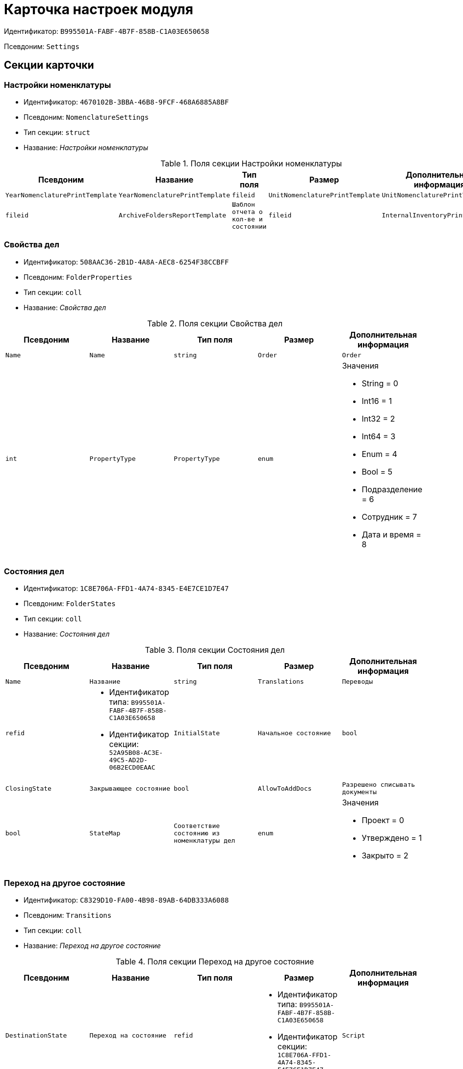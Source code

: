 = Карточка настроек модуля

Идентификатор: `B995501A-FABF-4B7F-858B-C1A03E650658`

Псевдоним: `Settings`

== Секции карточки

=== Настройки номенклатуры

* Идентификатор: `4670102B-3BBA-46B8-9FCF-468A6885A8BF`

* Псевдоним: `NomenclatureSettings`

* Тип секции: `struct`

* Название: _Настройки номенклатуры_

.Поля секции Настройки номенклатуры
|===
|Псевдоним|Название|Тип поля|Размер|Дополнительная информация 

a|`YearNomenclaturePrintTemplate`
a|`YearNomenclaturePrintTemplate`
a|`fileid`

a|`UnitNomenclaturePrintTemplate`
a|`UnitNomenclaturePrintTemplate`
a|`fileid`

a|`ArchiveFoldersReportTemplate`
a|`Шаблон отчета о кол-ве и состоянии`
a|`fileid`

a|`InternalInventoryPrintTemplate`
a|`Шаблон внутренней описи`
a|`fileid`

|===
=== Свойства дел

* Идентификатор: `508AAC36-2B1D-4A8A-AEC8-6254F38CCBFF`

* Псевдоним: `FolderProperties`

* Тип секции: `coll`

* Название: _Свойства дел_

.Поля секции Свойства дел
|===
|Псевдоним|Название|Тип поля|Размер|Дополнительная информация 

a|`Name`
a|`Name`
a|`string`

a|`Order`
a|`Order`
a|`int`

a|`PropertyType`
a|`PropertyType`
a|`enum`
a|.Значения
* String = 0
* Int16 = 1
* Int32 = 2
* Int64 = 3
* Enum = 4
* Bool = 5
* Подразделение = 6
* Сотрудник = 7
* Дата и время = 8


a|`Translations`
a|`Переводы`
a|`refid`
a|* Идентификатор типа: `B995501A-FABF-4B7F-858B-C1A03E650658`
* Идентификатор секции: `52A95B08-AC3E-49C5-AD2D-06B2ECD0EAAC`



|===
=== Состояния дел

* Идентификатор: `1C8E706A-FFD1-4A74-8345-E4E7CE1D7E47`

* Псевдоним: `FolderStates`

* Тип секции: `coll`

* Название: _Состояния дел_

.Поля секции Состояния дел
|===
|Псевдоним|Название|Тип поля|Размер|Дополнительная информация 

a|`Name`
a|`Название`
a|`string`

a|`Translations`
a|`Переводы`
a|`refid`
a|* Идентификатор типа: `B995501A-FABF-4B7F-858B-C1A03E650658`
* Идентификатор секции: `52A95B08-AC3E-49C5-AD2D-06B2ECD0EAAC`



a|`InitialState`
a|`Начальное состояние`
a|`bool`

a|`ClosingState`
a|`Закрывающее состояние`
a|`bool`

a|`AllowToAddDocs`
a|`Разрешено списывать документы`
a|`bool`

a|`StateMap`
a|`Соответствие состоянию из номенклатуры дел`
a|`enum`
a|.Значения
* Проект = 0
* Утверждено = 1
* Закрыто = 2


|===
=== Переход на другое состояние

* Идентификатор: `C8329D10-FA00-4B98-89AB-64DB333A6088`

* Псевдоним: `Transitions`

* Тип секции: `coll`

* Название: _Переход на другое состояние_

.Поля секции Переход на другое состояние
|===
|Псевдоним|Название|Тип поля|Размер|Дополнительная информация 

a|`DestinationState`
a|`Переход на состояние`
a|`refid`
a|* Идентификатор типа: `B995501A-FABF-4B7F-858B-C1A03E650658`
* Идентификатор секции: `1C8E706A-FFD1-4A74-8345-E4E7CE1D7E47`



a|`Script`
a|`Скрипт при переходе`
a|`refid`
a|* Идентификатор типа: `B995501A-FABF-4B7F-858B-C1A03E650658`
* Идентификатор секции: `EEF80CE1-FDEF-4F4A-9F31-3F0E187A4130`



|===
=== Группы типов регулятивных документов

* Идентификатор: `2E3A7DD0-0A1C-4FE1-90E2-A85E63BA25FE`

* Псевдоним: `RegulatoryDocumentTypeGroups`

* Тип секции: `coll`

* Название: _Группы типов регулятивных документов_

.Поля секции Группы типов регулятивных документов
|===
|Псевдоним|Название|Тип поля|Размер|Дополнительная информация 

a|`Name`
a|`Название`
a|`string`

a|`Translations`
a|`Переводы`
a|`refid`
a|* Идентификатор типа: `B995501A-FABF-4B7F-858B-C1A03E650658`
* Идентификатор секции: `52A95B08-AC3E-49C5-AD2D-06B2ECD0EAAC`



|===
=== Типы

* Идентификатор: `0EC66F33-34EF-464C-9F80-463CBC252D31`

* Псевдоним: `Types`

* Тип секции: `coll`

* Название: _Типы_

.Поля секции Типы
|===
|Псевдоним|Название|Тип поля|Размер|Дополнительная информация 

a|`Name`
a|`Название`
a|`string`

a|`Translations`
a|`Переводы`
a|`refid`
a|* Идентификатор типа: `B995501A-FABF-4B7F-858B-C1A03E650658`
* Идентификатор секции: `52A95B08-AC3E-49C5-AD2D-06B2ECD0EAAC`



a|`ResultFolderState`
a|`Итоговое состояние дела`
a|`refid`
a|* Идентификатор типа: `B995501A-FABF-4B7F-858B-C1A03E650658`
* Идентификатор секции: `1C8E706A-FFD1-4A74-8345-E4E7CE1D7E47`



a|`ArchiveCase`
a|`Дело по умолчанию`
a|`refcardid`
a|`Идентификатор типа: CD81A0E2-187E-417C-A21B-AEFDDE17C362

`

a|`PrintTemplate`
a|`PrintTemplate`
a|`refcardid`
a|`Идентификатор типа: B9F7BFD7-7429-455E-A3F1-94FFB569C794

`

|===
=== Свойства

* Идентификатор: `B2A74A04-DF91-4668-B590-7D58816A7260`

* Псевдоним: `Properties`

* Тип секции: `coll`

* Название: _Свойства_

.Поля секции Свойства
|===
|Псевдоним|Название|Тип поля|Размер|Дополнительная информация 

a|`Name`
a|`Название`
a|`string`

a|`Order`
a|`Порядковый номер`
a|`int`

a|`PropertyType`
a|`PropertyType`
a|`enum`
a|.Значения
* String = 0
* Int16 = 1
* Int32 = 2
* Int64 = 3
* Enum = 4
* Bool = 5
* Подразделение = 6
* Сотрудник = 6


a|`Translations`
a|`Переводы`
a|`refid`

|===
=== Состояние, доступные для выборы

* Идентификатор: `634097F1-F9ED-4A04-A8EC-757BFE81F9D4`

* Псевдоним: `AvailibleStates`

* Тип секции: `coll`

* Название: _Состояние, доступные для выборы_

.Поля секции Состояние, доступные для выборы
|===
|Псевдоним|Название|Тип поля|Размер|Дополнительная информация 

a|`State`
a|`Ссылка на состояние`
a|`refid`
a|* Идентификатор типа: `B995501A-FABF-4B7F-858B-C1A03E650658`
* Идентификатор секции: `1C8E706A-FFD1-4A74-8345-E4E7CE1D7E47`



|===
=== Дела для списания документа

* Идентификатор: `E931588D-1ADD-4B1B-AAC6-61464E5AC3A1`

* Псевдоним: `YearRegistrationFoders`

* Тип секции: `coll`

* Название: _Дела для списания документа_

.Поля секции Дела для списания документа
|===
|Псевдоним|Название|Тип поля|Размер|Дополнительная информация 

a|`YearRegulatory`
a|`Год нормативного документа`
a|`refid`
a|* Идентификатор типа: `9EEE908F-BFCC-48C5-BA52-F5EACC083DA7`
* Идентификатор секции: `E9FBF5B6-A08B-49DF-81BD-5EA8FF5988EA`



a|`ArchiveCase`
a|`Дело`
a|`refcardid`
a|`Идентификатор типа: CD81A0E2-187E-417C-A21B-AEFDDE17C362

`

|===
=== Свойства номенклатур

* Идентификатор: `2B5A7A9E-89A0-4EC0-ADDF-16BBDA38B6B3`

* Псевдоним: `NomenclatureProperties`

* Тип секции: `coll`

* Название: _Свойства номенклатур_

.Поля секции Свойства номенклатур
|===
|Псевдоним|Название|Тип поля|Размер|Дополнительная информация 

a|`Name`
a|`Name`
a|`string`

a|`Order`
a|`Order`
a|`int`

a|`PropertyType`
a|`PropertyType`
a|`enum`
a|.Значения
* String = 0
* Int16 = 1
* Int32 = 2
* Int64 = 3
* Enum = 4
* Bool = 5
* Подразделение = 6
* Сотрудник = 7
* Дата и время = 8


a|`Translations`
a|`Переводы`
a|`refid`
a|* Идентификатор типа: `B995501A-FABF-4B7F-858B-C1A03E650658`
* Идентификатор секции: `52A95B08-AC3E-49C5-AD2D-06B2ECD0EAAC`



|===
=== Сценарии дел

* Идентификатор: `98D53C56-792B-433F-88FE-087EC9995ED3`

* Псевдоним: `FolderScripts`

* Тип секции: `struct`

* Название: _Сценарии дел_

.Поля секции Сценарии дел
|===
|Псевдоним|Название|Тип поля|Размер|Дополнительная информация 

a|`OnCreated`
a|`Создание дела`
a|`refid`
a|* Идентификатор типа: `B995501A-FABF-4B7F-858B-C1A03E650658`
* Идентификатор секции: `EEF80CE1-FDEF-4F4A-9F31-3F0E187A4130`



a|`OnStateChanged`
a|`Изменение состояния`
a|`refid`
a|* Идентификатор типа: `B995501A-FABF-4B7F-858B-C1A03E650658`
* Идентификатор секции: `EEF80CE1-FDEF-4F4A-9F31-3F0E187A4130`



|===
=== Категории хранения

* Идентификатор: `226617D8-A459-4584-BAC2-C869642D7145`

* Псевдоним: `StorageCategoriesOld`

* Тип секции: `coll`

* Название: _Категории хранения_

.Поля секции Категории хранения
|===
|Псевдоним|Название|Тип поля|Размер|Дополнительная информация 

a|`Name`
a|`Название`
a|`string`
a|`512`

a|`DocType`
a|`Вид документа`
a|`refid`
a|* Идентификатор типа: `8F704E7D-A123-4917-94B4-F3B851F193B2`
* Идентификатор секции: `C7BA000C-6203-4D7F-8C6B-5CB6F1E6F851`



a|`SubName`
a|`подраздел перечня`
a|`string`
a|`512`

a|`Order`
a|`Order`
a|`int`

|===
=== Сроки хранения дел

* Идентификатор: `05F1DBEA-EFF9-4D87-ACB4-FC8E649B782E`

* Псевдоним: `StorageTermsOld`

* Тип секции: `coll`

* Название: _Сроки хранения дел_

.Поля секции Сроки хранения дел
|===
|Псевдоним|Название|Тип поля|Размер|Дополнительная информация 

a|`Years`
a|`Годов`
a|`int`

a|`Name`
a|`Наименование`
a|`string`
a|`1024`

a|`Comments`
a|`Комментарии к сроку хранения`
a|`string`
a|`1024`

a|`ExpertCommitteeRequired`
a|`ExpertCommitteeRequired`
a|`bool`

a|`StoreBeginType`
a|`Тип начала хранения`
a|`enum`
a|.Значения
* С момента начала следующего года = 1
* С момента создания = 0


a|`Translations`
a|`Переводы`
a|`refid`
a|* Идентификатор типа: `B995501A-FABF-4B7F-858B-C1A03E650658`
* Идентификатор секции: `52A95B08-AC3E-49C5-AD2D-06B2ECD0EAAC`



a|`Article`
a|`Статья номенклатуры`
a|`int`

a|`Term`
a|`Срок хранения`
a|`string`
a|`512`

a|`Category`
a|`Категоря хранения`
a|`enum`
a|.Значения
* Долговременное = 0
* Временное = 1
* Постоянный = 2
* До минования надобности = 3
* Before replacing the new = 4


a|`ArticlePoint`
a|`Пункт статьи`
a|`string`
a|`1024`

|===
=== Печатные формы

* Идентификатор: `9CB24B2E-1779-4BA0-823A-B2863C899CAB`

* Псевдоним: `Reports`

* Тип секции: `coll`

* Название: _Печатные формы_

.Поля секции Печатные формы
|===
|Псевдоним|Название|Тип поля|Размер|Дополнительная информация 

a|`ReportId`
a|`id отчета`
a|`int`

a|`Name`
a|`Название отчета`
a|`string`

a|`Template`
a|`Шаблон печатной формы`
a|`refcardid`
a|`Идентификатор типа: B9F7BFD7-7429-455E-A3F1-94FFB569C794

`

|===
=== Типы перечней

* Идентификатор: `BA7F3EF5-F5EE-48CC-8A0F-220FB3F24E0F`

* Псевдоним: `StorageTypes`

* Тип секции: `coll`

* Название: _Типы перечней_

.Поля секции Типы перечней
|===
|Псевдоним|Название|Тип поля|Размер|Дополнительная информация 

a|`Name`
a|`Название перечня`
a|`string`
a|`1024`

a|`Order`
a|`Порядковый номер`
a|`int`

|===
=== Категории хранения

* Идентификатор: `3A2DD601-36F2-4F2E-9F37-64119E4C6C93`

* Псевдоним: `Categories`

* Тип секции: `struct`

* Название: _Категории хранения_

=== Категории хранения

* Идентификатор: `723DC1B9-9663-4F98-813E-1F47B7EAF3D6`

* Псевдоним: `StorageCategories`

* Тип секции: `coll`

* Название: _Категории хранения_

.Поля секции Категории хранения
|===
|Псевдоним|Название|Тип поля|Размер|Дополнительная информация 

a|`Name`
a|`Название`
a|`string`
a|`512`

a|`SubName`
a|`подраздел перечня`
a|`string`
a|`512`

a|`Order`
a|`Order`
a|`int`

|===
=== Сроки хранения дел

* Идентификатор: `D05D94E5-AAA1-48CA-9F0D-FD24B313DA48`

* Псевдоним: `StorageTerms`

* Тип секции: `coll`

* Название: _Сроки хранения дел_

.Поля секции Сроки хранения дел
|===
|Псевдоним|Название|Тип поля|Размер|Дополнительная информация 

a|`Years`
a|`Годов`
a|`int`

a|`Name`
a|`Наименование`
a|`string`
a|`1024`

a|`Comments`
a|`Комментарии к сроку хранения`
a|`string`
a|`1024`

a|`ExpertCommitteeRequired`
a|`ExpertCommitteeRequired`
a|`bool`

a|`StoreBeginType`
a|`Тип начала хранения`
a|`enum`
a|.Значения
* С момента начала следующего года = 1
* С момента создания = 0


a|`Article`
a|`Статья номенклатуры`
a|`int`

a|`Term`
a|`Срок хранения`
a|`string`
a|`512`

a|`Category`
a|`Категоря хранения`
a|`enum`
a|.Значения
* Долговременное = 0
* Временное = 1
* Постоянный = 2
* До минования надобности = 3
* Before replacing the new = 4


a|`ArticlePoint`
a|`Пункт статьи`
a|`string`
a|`32`

a|`ArticlePointName`
a|`Название пункта статьи`
a|`string`
a|`1024`

|===
=== Глобальные настройки

* Идентификатор: `B4C6F786-754A-4A48-8682-F38584AA7EE2`

* Псевдоним: `GlobalSettings`

* Тип секции: `struct`

* Название: _Глобальные настройки_

=== Скрипты

* Идентификатор: `EEF80CE1-FDEF-4F4A-9F31-3F0E187A4130`

* Псевдоним: `Scripts`

* Тип секции: `coll`

* Название: _Скрипты_

.Поля секции Скрипты
|===
|Псевдоним|Название|Тип поля|Размер|Дополнительная информация 

a|`Language`
a|`Язык`
a|`string`

a|`Name`
a|`Название`
a|`string`

a|`Text`
a|`Текст скрипта`
a|`unitext`

a|`EntryPoint`
a|`Точка входа`
a|`string`

a|`Description`
a|`Описание`
a|`string`

|===
=== Ссылки на сборки

* Идентификатор: `3FC50FD2-EE75-43E5-A948-9026EA372390`

* Псевдоним: `References`

* Тип секции: `coll`

* Название: _Ссылки на сборки_

.Поля секции Ссылки на сборки
|===
|Псевдоним|Название|Тип поля|Размер|Дополнительная информация 

a|`Name`
a|`Название`
a|`string`

a|`Description`
a|`Описание`
a|`string`

a|`Data`
a|`Данные`
a|`binary`

|===
=== Глобализация

* Идентификатор: `0B6D7425-0BA7-4936-BD3C-E918701FCE39`

* Псевдоним: `Globalization`

* Тип секции: `struct`

* Название: _Глобализация_

=== Языки

* Идентификатор: `19A6C9B9-6959-404F-AF1E-C6CDC158EC96`

* Псевдоним: `Languages`

* Тип секции: `coll`

* Название: _Языки_

.Поля секции Языки
|===
|Псевдоним|Название|Тип поля|Размер|Дополнительная информация 

a|`LanguageName`
a|`Название языка`
a|`string`

a|`Lcid`
a|`Lcid`
a|`int`

|===
=== Группы переводов

* Идентификатор: `2224635E-A4B8-4E12-9052-2D5DD6092397`

* Псевдоним: `TranslationGroups`

* Тип секции: `coll`

* Название: _Группы переводов_

.Поля секции Группы переводов
|===
|Псевдоним|Название|Тип поля|Размер|Дополнительная информация 

a|`Name`
a|`Название`
a|`string`

|===
=== Переводы

* Идентификатор: `52A95B08-AC3E-49C5-AD2D-06B2ECD0EAAC`

* Псевдоним: `Tranlsations`

* Тип секции: `coll`

* Название: _Переводы_

.Поля секции Переводы
|===
|Псевдоним|Название|Тип поля|Размер|Дополнительная информация 

a|`ResourceName`
a|`Название ресурса`
a|`string`

|===
=== Ресурсы

* Идентификатор: `46508529-31F4-44F3-BC8A-014EBE714326`

* Псевдоним: `Resources`

* Тип секции: `coll`

* Название: _Ресурсы_

.Поля секции Ресурсы
|===
|Псевдоним|Название|Тип поля|Размер|Дополнительная информация 

a|`Language`
a|`Язык`
a|`refid`
a|* Идентификатор типа: `B995501A-FABF-4B7F-858B-C1A03E650658`
* Идентификатор секции: `19A6C9B9-6959-404F-AF1E-C6CDC158EC96`



a|`Translation`
a|`Перевод`
a|`string`

|===
=== Архивариусы

* Идентификатор: `E5B8A115-281F-46D4-8387-3C07A028390F`

* Псевдоним: `ArchiveAdmins`

* Тип секции: `struct`

* Название: _Архивариусы_

=== Сотрудники

* Идентификатор: `4C48BC96-9303-43C7-B094-DB8789B420EC`

* Псевдоним: `Employees`

* Тип секции: `coll`

* Название: _Сотрудники_

.Поля секции Сотрудники
|===
|Псевдоним|Название|Тип поля|Размер|Дополнительная информация 

a|`Employee`
a|`Сотрудник`
a|`refid`
a|* Идентификатор типа: `6710B92A-E148-4363-8A6F-1AA0EB18936C`
* Идентификатор секции: `DBC8AE9D-C1D2-4D5E-978B-339D22B32482`



|===
=== Подразделения

* Идентификатор: `6681D5F3-886D-4B99-B418-4DB401AFD21E`

* Псевдоним: `Units`

* Тип секции: `coll`

* Название: _Подразделения_

.Поля секции Подразделения
|===
|Псевдоним|Название|Тип поля|Размер|Дополнительная информация 

a|`Unit`
a|`Подразделение`
a|`refid`
a|* Идентификатор типа: `6710B92A-E148-4363-8A6F-1AA0EB18936C`
* Идентификатор секции: `7473F07F-11ED-4762-9F1E-7FF10808DDD1`



|===
=== Роли

* Идентификатор: `5F324E41-1097-4003-A078-302BB55B7C49`

* Псевдоним: `Roles`

* Тип секции: `coll`

* Название: _Роли_

.Поля секции Роли
|===
|Псевдоним|Название|Тип поля|Размер|Дополнительная информация 

a|`Role`
a|`Роль`
a|`refid`
a|* Идентификатор типа: `6710B92A-E148-4363-8A6F-1AA0EB18936C`
* Идентификатор секции: `F6927A03-5BCE-4C7E-9C8F-E61C6D9F256E`



|===
=== Роли Архива

* Идентификатор: `2B794B98-82D7-46F8-8EEE-9E4DECC7C314`

* Псевдоним: `ArchiveRoles`

* Тип секции: `coll`

* Название: _Роли Архива_

.Поля секции Роли Архива
|===
|Псевдоним|Название|Тип поля|Размер|Дополнительная информация 

a|`Name`
a|`Наименование роли`
a|`string`

a|`IsDefaultRole`
a|`IsDefaultRole`
a|`bool`

|===
=== Подразделения

* Идентификатор: `3CE815B2-7409-4FA5-8018-F63F87582362`

* Псевдоним: `UnitRoles`

* Тип секции: `coll`

* Название: _Подразделения_

.Поля секции Подразделения
|===
|Псевдоним|Название|Тип поля|Размер|Дополнительная информация 

a|`Unit`
a|`Подразделение`
a|`refid`
a|* Идентификатор типа: `6710B92A-E148-4363-8A6F-1AA0EB18936C`
* Идентификатор секции: `7473F07F-11ED-4762-9F1E-7FF10808DDD1`



|===
=== Сотрудники

* Идентификатор: `1693D6E3-10D9-4094-9686-FFEF96234917`

* Псевдоним: `EmployeeRoles`

* Тип секции: `coll`

* Название: _Сотрудники_

.Поля секции Сотрудники
|===
|Псевдоним|Название|Тип поля|Размер|Дополнительная информация 

a|`Employee`
a|`Сотрудник`
a|`refid`
a|* Идентификатор типа: `6710B92A-E148-4363-8A6F-1AA0EB18936C`
* Идентификатор секции: `DBC8AE9D-C1D2-4D5E-978B-339D22B32482`



|===
=== Группы

* Идентификатор: `08438224-9394-48F5-8D04-2036116D4F3D`

* Псевдоним: `GroupRoles`

* Тип секции: `coll`

* Название: _Группы_

.Поля секции Группы
|===
|Псевдоним|Название|Тип поля|Размер|Дополнительная информация 

a|`Group`
a|`Группа`
a|`refid`
a|* Идентификатор типа: `6710B92A-E148-4363-8A6F-1AA0EB18936C`
* Идентификатор секции: `5B607FFC-7EA2-47B1-90D4-BB72A0FE7280`



|===
=== Роли

* Идентификатор: `F8A10AB5-4EE2-478C-A6C9-DE7CD90F11BF`

* Псевдоним: `RoleRoles`

* Тип секции: `coll`

* Название: _Роли_

.Поля секции Роли
|===
|Псевдоним|Название|Тип поля|Размер|Дополнительная информация 

a|`Role`
a|`Роль`
a|`refid`
a|* Идентификатор типа: `6710B92A-E148-4363-8A6F-1AA0EB18936C`
* Идентификатор секции: `F6927A03-5BCE-4C7E-9C8F-E61C6D9F256E`



|===
=== Права доступа

* Идентификатор: `DD71FE59-D840-4113-BD11-B22DE679E2E7`

* Псевдоним: `Permissions`

* Тип секции: `coll`

* Название: _Права доступа_

.Поля секции Права доступа
|===
|Псевдоним|Название|Тип поля|Размер|Дополнительная информация 

a|`Operation`
a|`Операция`
a|`refid`
a|* Идентификатор типа: `B995501A-FABF-4B7F-858B-C1A03E650658`
* Идентификатор секции: `6C310FA5-5583-4777-B16F-3661129815B5`



a|`ForProject`
a|`For Project State`
a|`bool`

a|`ForApproved`
a|`For Approved State`
a|`bool`

a|`ForClosed`
a|`For Closed State`
a|`bool`

|===
=== Операции

* Идентификатор: `6C310FA5-5583-4777-B16F-3661129815B5`

* Псевдоним: `Operations`

* Тип секции: `coll`

* Название: _Операции_

.Поля секции Операции
|===
|Псевдоним|Название|Тип поля|Размер|Дополнительная информация 

a|`Name`
a|`Наименование операции`
a|`string`

a|`OperationID`
a|`Номер операции`
a|`int`

|===
=== Настройки модуля отчетов

* Идентификатор: `7C77A036-C1D0-4147-B3FF-AC2AE13CFB00`

* Псевдоним: `ReportModule`

* Тип секции: `struct`

* Название: _Настройки модуля отчетов_

.Поля секции Настройки модуля отчетов
|===
|Псевдоним|Название|Тип поля|Размер|Дополнительная информация 

a|`Assembly`
a|`Полное имя сборки`
a|`string`
a|`255`

a|`Class`
a|`Полное имя класса`
a|`string`
a|`255`

|===
